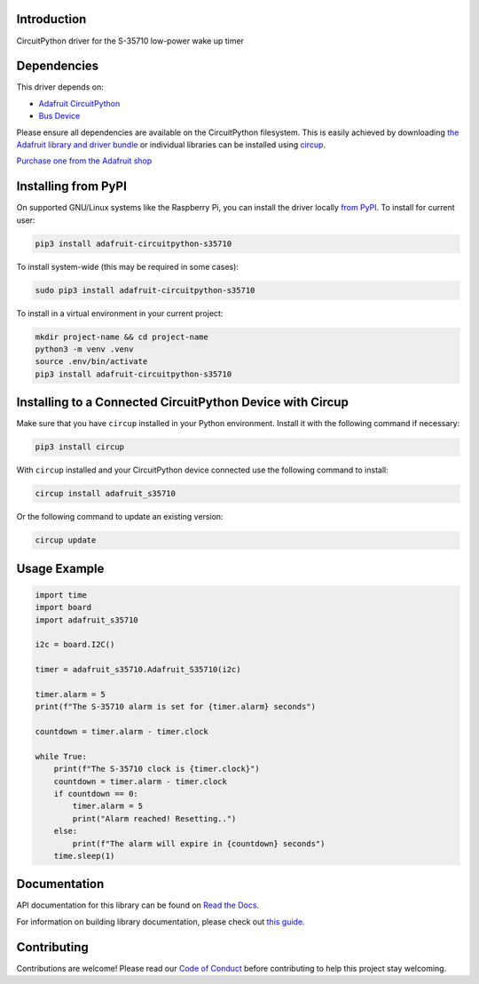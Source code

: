 Introduction
============


.. image:: https://readthedocs.org/projects/adafruit-circuitpython-s-35710/badge/?version=latest
    :target: https://docs.circuitpython.org/projects/s35710/en/latest/
    :alt: Documentation Status


.. image:: https://raw.githubusercontent.com/adafruit/Adafruit_CircuitPython_Bundle/main/badges/adafruit_discord.svg
    :target: https://adafru.it/discord
    :alt: Discord


.. image:: https://github.com/adafruit/Adafruit_CircuitPython_S35710/workflows/Build%20CI/badge.svg
    :target: https://github.com/adafruit/Adafruit_CircuitPython_S35710/actions
    :alt: Build Status


.. image:: https://img.shields.io/badge/code%20style-black-000000.svg
    :target: https://github.com/psf/black
    :alt: Code Style: Black

CircuitPython driver for the S-35710 low-power wake up timer


Dependencies
=============
This driver depends on:

* `Adafruit CircuitPython <https://github.com/adafruit/circuitpython>`_
* `Bus Device <https://github.com/adafruit/Adafruit_CircuitPython_BusDevice>`_

Please ensure all dependencies are available on the CircuitPython filesystem.
This is easily achieved by downloading
`the Adafruit library and driver bundle <https://circuitpython.org/libraries>`_
or individual libraries can be installed using
`circup <https://github.com/adafruit/circup>`_.

`Purchase one from the Adafruit shop <http://www.adafruit.com/products/5959>`_

Installing from PyPI
=====================

On supported GNU/Linux systems like the Raspberry Pi, you can install the driver locally `from
PyPI <https://pypi.org/project/adafruit-circuitpython-s35710/>`_.
To install for current user:

.. code-block:: shell

    pip3 install adafruit-circuitpython-s35710

To install system-wide (this may be required in some cases):

.. code-block:: shell

    sudo pip3 install adafruit-circuitpython-s35710

To install in a virtual environment in your current project:

.. code-block:: shell

    mkdir project-name && cd project-name
    python3 -m venv .venv
    source .env/bin/activate
    pip3 install adafruit-circuitpython-s35710

Installing to a Connected CircuitPython Device with Circup
==========================================================

Make sure that you have ``circup`` installed in your Python environment.
Install it with the following command if necessary:

.. code-block:: shell

    pip3 install circup

With ``circup`` installed and your CircuitPython device connected use the
following command to install:

.. code-block:: shell

    circup install adafruit_s35710

Or the following command to update an existing version:

.. code-block:: shell

    circup update

Usage Example
=============

.. code-block:: python

    import time
    import board
    import adafruit_s35710

    i2c = board.I2C()

    timer = adafruit_s35710.Adafruit_S35710(i2c)

    timer.alarm = 5
    print(f"The S-35710 alarm is set for {timer.alarm} seconds")

    countdown = timer.alarm - timer.clock

    while True:
        print(f"The S-35710 clock is {timer.clock}")
        countdown = timer.alarm - timer.clock
        if countdown == 0:
            timer.alarm = 5
            print("Alarm reached! Resetting..")
        else:
            print(f"The alarm will expire in {countdown} seconds")
        time.sleep(1)

Documentation
=============
API documentation for this library can be found on `Read the Docs <https://docs.circuitpython.org/projects/s35710/en/latest/>`_.

For information on building library documentation, please check out
`this guide <https://learn.adafruit.com/creating-and-sharing-a-circuitpython-library/sharing-our-docs-on-readthedocs#sphinx-5-1>`_.

Contributing
============

Contributions are welcome! Please read our `Code of Conduct
<https://github.com/adafruit/Adafruit_CircuitPython_S35710/blob/HEAD/CODE_OF_CONDUCT.md>`_
before contributing to help this project stay welcoming.
